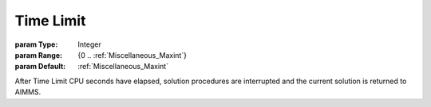 

.. _Options_Stop_Criteria_-_Time_Limit:


Time Limit
==========



:param Type:	Integer	
:param Range:	{0 .. :ref:`Miscellaneous_Maxint`}	
:param Default:	:ref:`Miscellaneous_Maxint` 	



After Time Limit CPU seconds have elapsed, solution procedures are interrupted and the current solution is returned to AIMMS.


